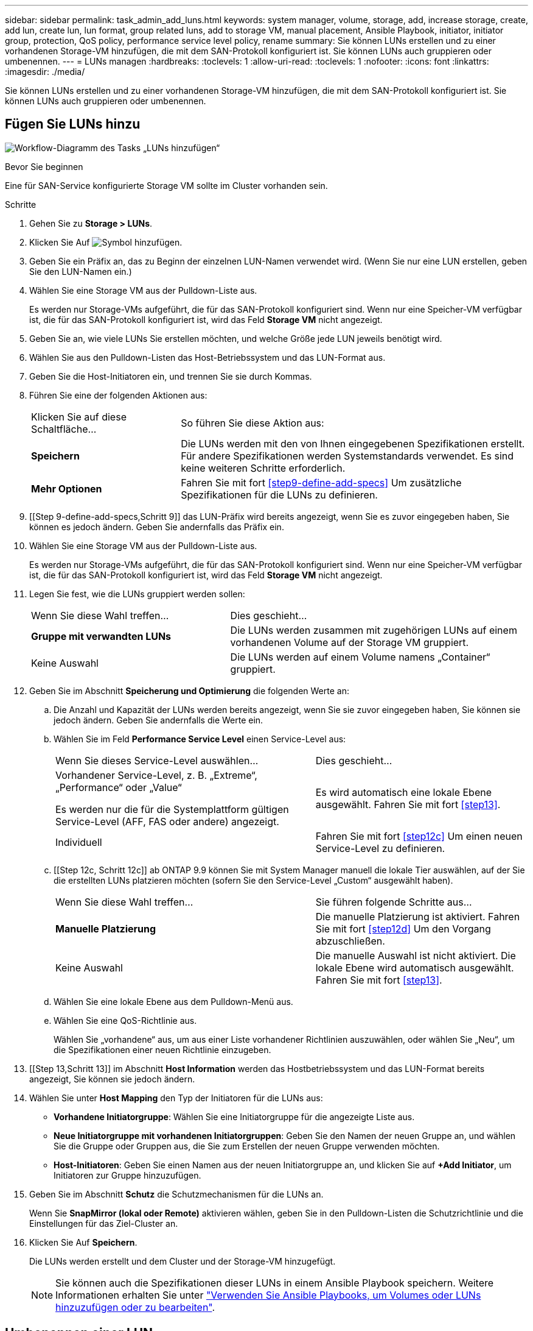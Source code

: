 ---
sidebar: sidebar 
permalink: task_admin_add_luns.html 
keywords: system manager, volume, storage, add, increase storage, create, add lun, create lun, lun format, group related luns, add to storage VM, manual placement, Ansible Playbook, initiator, initiator group, protection, QoS policy, performance service level policy, rename 
summary: Sie können LUNs erstellen und zu einer vorhandenen Storage-VM hinzufügen, die mit dem SAN-Protokoll konfiguriert ist. Sie können LUNs auch gruppieren oder umbenennen. 
---
= LUNs managen
:hardbreaks:
:toclevels: 1
:allow-uri-read: 
:toclevels: 1
:nofooter: 
:icons: font
:linkattrs: 
:imagesdir: ./media/


[role="lead"]
Sie können LUNs erstellen und zu einer vorhandenen Storage-VM hinzufügen, die mit dem SAN-Protokoll konfiguriert ist. Sie können LUNs auch gruppieren oder umbenennen.



== Fügen Sie LUNs hinzu

image:workflow_admin_add_LUNs.gif["Workflow-Diagramm des Tasks „LUNs hinzufügen“"]

.Bevor Sie beginnen
Eine für SAN-Service konfigurierte Storage VM sollte im Cluster vorhanden sein.

.Schritte
. Gehen Sie zu *Storage > LUNs*.
. Klicken Sie Auf image:icon_add.gif["Symbol hinzufügen"].
. Geben Sie ein Präfix an, das zu Beginn der einzelnen LUN-Namen verwendet wird. (Wenn Sie nur eine LUN erstellen, geben Sie den LUN-Namen ein.)
. Wählen Sie eine Storage VM aus der Pulldown-Liste aus.
+
Es werden nur Storage-VMs aufgeführt, die für das SAN-Protokoll konfiguriert sind. Wenn nur eine Speicher-VM verfügbar ist, die für das SAN-Protokoll konfiguriert ist, wird das Feld *Storage VM* nicht angezeigt.

. Geben Sie an, wie viele LUNs Sie erstellen möchten, und welche Größe jede LUN jeweils benötigt wird.
. Wählen Sie aus den Pulldown-Listen das Host-Betriebssystem und das LUN-Format aus.
. Geben Sie die Host-Initiatoren ein, und trennen Sie sie durch Kommas.
. Führen Sie eine der folgenden Aktionen aus:
+
[cols="30,70"]
|===


| Klicken Sie auf diese Schaltfläche... | So führen Sie diese Aktion aus: 


| *Speichern* | Die LUNs werden mit den von Ihnen eingegebenen Spezifikationen erstellt. Für andere Spezifikationen werden Systemstandards verwendet. Es sind keine weiteren Schritte erforderlich. 


| *Mehr Optionen* | Fahren Sie mit fort <<step9-define-add-specs>> Um zusätzliche Spezifikationen für die LUNs zu definieren. 
|===
. [[Step 9-define-add-specs,Schritt 9]] das LUN-Präfix wird bereits angezeigt, wenn Sie es zuvor eingegeben haben, Sie können es jedoch ändern. Geben Sie andernfalls das Präfix ein.
. Wählen Sie eine Storage VM aus der Pulldown-Liste aus.
+
Es werden nur Storage-VMs aufgeführt, die für das SAN-Protokoll konfiguriert sind. Wenn nur eine Speicher-VM verfügbar ist, die für das SAN-Protokoll konfiguriert ist, wird das Feld *Storage VM* nicht angezeigt.

. Legen Sie fest, wie die LUNs gruppiert werden sollen:
+
[cols="40,60"]
|===


| Wenn Sie diese Wahl treffen... | Dies geschieht... 


| *Gruppe mit verwandten LUNs* | Die LUNs werden zusammen mit zugehörigen LUNs auf einem vorhandenen Volume auf der Storage VM gruppiert. 


| Keine Auswahl | Die LUNs werden auf einem Volume namens „Container“ gruppiert. 
|===
. Geben Sie im Abschnitt *Speicherung und Optimierung* die folgenden Werte an:
+
.. Die Anzahl und Kapazität der LUNs werden bereits angezeigt, wenn Sie sie zuvor eingegeben haben, Sie können sie jedoch ändern. Geben Sie andernfalls die Werte ein.
.. Wählen Sie im Feld *Performance Service Level* einen Service-Level aus:
+
[cols="55,45"]
|===


| Wenn Sie dieses Service-Level auswählen... | Dies geschieht... 


 a| 
Vorhandener Service-Level, z. B. „Extreme“, „Performance“ oder „Value“

Es werden nur die für die Systemplattform gültigen Service-Level (AFF, FAS oder andere) angezeigt.
| Es wird automatisch eine lokale Ebene ausgewählt. Fahren Sie mit fort <<step13>>. 


| Individuell | Fahren Sie mit fort <<step12c>> Um einen neuen Service-Level zu definieren. 
|===
.. [[Step 12c, Schritt 12c]] ab ONTAP 9.9 können Sie mit System Manager manuell die lokale Tier auswählen, auf der Sie die erstellten LUNs platzieren möchten (sofern Sie den Service-Level „Custom“ ausgewählt haben).
+
[cols="55,45"]
|===


| Wenn Sie diese Wahl treffen... | Sie führen folgende Schritte aus... 


| *Manuelle Platzierung* | Die manuelle Platzierung ist aktiviert. Fahren Sie mit fort <<step12d>> Um den Vorgang abzuschließen. 


| Keine Auswahl | Die manuelle Auswahl ist nicht aktiviert. Die lokale Ebene wird automatisch ausgewählt. Fahren Sie mit fort <<step13>>. 
|===
.. [[ste12d, Schritt 12d]]Wählen Sie eine lokale Ebene aus dem Pulldown-Menü aus.
.. Wählen Sie eine QoS-Richtlinie aus.
+
Wählen Sie „vorhandene“ aus, um aus einer Liste vorhandener Richtlinien auszuwählen, oder wählen Sie „Neu“, um die Spezifikationen einer neuen Richtlinie einzugeben.



. [[Step 13,Schritt 13]] im Abschnitt *Host Information* werden das Hostbetriebssystem und das LUN-Format bereits angezeigt, Sie können sie jedoch ändern.
. Wählen Sie unter *Host Mapping* den Typ der Initiatoren für die LUNs aus:
+
** *Vorhandene Initiatorgruppe*: Wählen Sie eine Initiatorgruppe für die angezeigte Liste aus.
** *Neue Initiatorgruppe mit vorhandenen Initiatorgruppen*: Geben Sie den Namen der neuen Gruppe an, und wählen Sie die Gruppe oder Gruppen aus, die Sie zum Erstellen der neuen Gruppe verwenden möchten.
** *Host-Initiatoren*: Geben Sie einen Namen aus der neuen Initiatorgruppe an, und klicken Sie auf *+Add Initiator*, um Initiatoren zur Gruppe hinzuzufügen.


. Geben Sie im Abschnitt *Schutz* die Schutzmechanismen für die LUNs an.
+
Wenn Sie *SnapMirror (lokal oder Remote)* aktivieren wählen, geben Sie in den Pulldown-Listen die Schutzrichtlinie und die Einstellungen für das Ziel-Cluster an.

. Klicken Sie Auf *Speichern*.
+
Die LUNs werden erstellt und dem Cluster und der Storage-VM hinzugefügt.

+

NOTE: Sie können auch die Spezifikationen dieser LUNs in einem Ansible Playbook speichern. Weitere Informationen erhalten Sie unter link:https://docs.netapp.com/us-en/ontap/task_use_ansible_playbooks_add_edit_volumes_luns.html["Verwenden Sie Ansible Playbooks, um Volumes oder LUNs hinzuzufügen oder zu bearbeiten"].





== Umbenennen einer LUN

Sie können eine LUN von der Übersichtsseite aus umbenennen.

.Schritte
. Klicken Sie im System Manager auf *LUNs*.
. Klicken Sie image:icon-edit-pencil-blue-outline.png["Symbol bearbeiten"] neben dem Namen der LUN, die Sie umbenennen möchten, und ändern Sie dann den LUN-Namen.
. Klicken Sie Auf *Speichern*.

